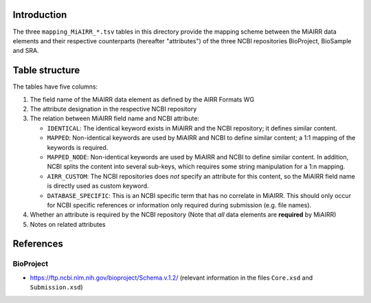 Introduction
============

The three ``mapping_MiAIRR_*.tsv`` tables in this directory provide the
mapping scheme between the MiAIRR data elements and their respective
counterparts (hereafter "attributes") of the three NCBI repositories
BioProject, BioSample and SRA.


Table structure
===============

The tables have five columns:

1. The field name of the MiAIRR data element as defined by the AIRR
   Formats WG

2. The attribute designation in the respective NCBI repository

3. The relation between MiAIRR field name and NCBI attribute:

   -  ``IDENTICAL``: The identical keyword exists in MiAIRR and the
      NCBI repository; it defines similar content.

   -  ``MAPPED``: Non-identical keywords are used by MiAIRR and NCBI
      to define similar content; a 1:1 mapping of the keywords is
      required.

   -  ``MAPPED_NODE``: Non-identical keywords are used by MiAIRR and
      NCBI to define similar content. In addition, NCBI splits the
      content into several sub-keys, which requires some string
      manipulation for a 1:n mapping.

   -  ``AIRR_CUSTOM``: The NCBI repositories does *not* specify an
      attribute for this content, so the MiAIRR field name is directly
      used as custom keyword.

   -  ``DATABASE_SPECIFIC``: This is an NCBI specific term that has
      no correlate in MiAIRR. This should only occur for NCBI specific
      references or information only required during submission (e.g.
      file names).

4. Whether an attribute is required by the NCBI repository (Note that 
   *all* data elements are **required** by MiAIRR)

5. Notes on related attributes


References
==========

BioProject
----------

-  `https://ftp.ncbi.nlm.nih.gov/bioproject/Schema.v.1.2/`__ (relevant
   information in the files ``Core.xsd`` and ``Submission.xsd``)

.. __: https://ftp.ncbi.nlm.nih.gov/bioproject/Schema.v.1.2/
